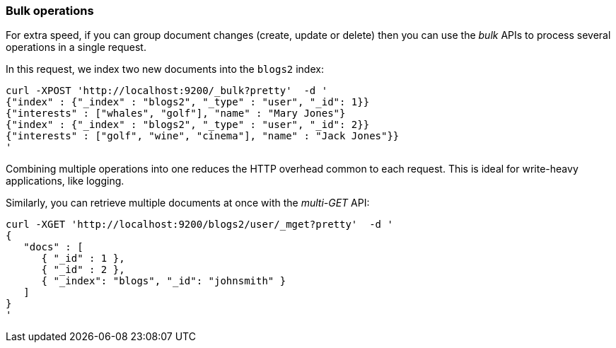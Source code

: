 === Bulk operations

For extra speed, if you can group document changes (create, update 
or delete) then you can use the _bulk_ APIs to process several operations
in a single request. 

In this request, we index two new documents into the `blogs2` index:

    curl -XPOST 'http://localhost:9200/_bulk?pretty'  -d '
    {"index" : {"_index" : "blogs2", "_type" : "user", "_id": 1}}
    {"interests" : ["whales", "golf"], "name" : "Mary Jones"}
    {"index" : {"_index" : "blogs2", "_type" : "user", "_id": 2}}
    {"interests" : ["golf", "wine", "cinema"], "name" : "Jack Jones"}}
    '

Combining multiple operations into one reduces the HTTP overhead common
to each request.  This is ideal for write-heavy applications, like
logging. 

Similarly, you can retrieve multiple documents at once with the _multi-GET_
API:

    curl -XGET 'http://localhost:9200/blogs2/user/_mget?pretty'  -d '
    {
       "docs" : [
          { "_id" : 1 },
          { "_id" : 2 },
          { "_index": "blogs", "_id": "johnsmith" }
       ]
    }
    '
